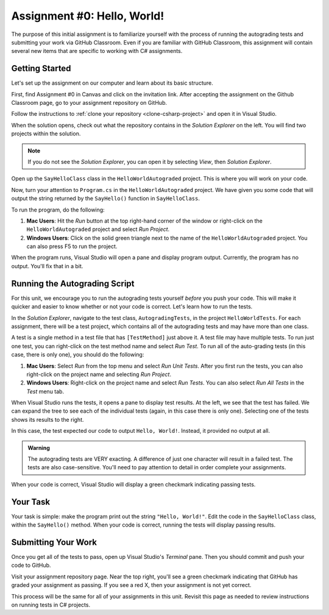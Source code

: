 .. _assignment0:

Assignment #0: Hello, World!
============================

The purpose of this initial assignment is to familiarize yourself with the process of running the autograding tests and submitting your work via GitHub Classroom. Even if you are familiar with GitHub Classroom, this assignment will contain several new items that are specific to working with C# assignments.

Getting Started
---------------

Let's set up the assignment on our computer and learn about its basic structure.

First, find Assignment #0 in Canvas and click on the invitation link. After accepting the assignment on the Github Classroom page, go to your assignment repository on GitHub.

Follow the instructions to :ref:`clone your repository <clone-csharp-project>` and open it in Visual Studio.

When the solution opens, check out what the repository contains in the *Solution Explorer* on the left. You will find two projects within the solution.

.. admonition:: Note

   If you do not see the *Solution Explorer*, you can open it by selecting *View*, then *Solution Explorer*.

Open up the ``SayHelloClass`` class in the ``HelloWorldAutograded`` project. This is where you will work on your code.

Now, turn your attention to ``Program.cs`` in the ``HelloWorldAutograded`` project. We have given you some code that will output the string returned by the ``SayHello()`` function in ``SayHelloClass``.

To run the program, do the following:

#. **Mac Users**: Hit the *Run* button at the top right-hand corner of the window or right-click on the ``HelloWorldAutograded`` project and select *Run Project*.
#. **Windows Users**: Click on the solid green triangle next to the name of the ``HelloWorldAutograded`` project. You can also press F5 to run the project.

When the program runs, Visual Studio will open a pane and display program output. Currently, the program has no output. You'll fix that in a bit.

Running the Autograding Script
------------------------------

For this unit, we encourage you to run the autograding tests yourself *before* you push your code.
This will make it quicker and easier to know whether or not your code is correct. Let's learn how to run the tests.

In the *Solution Explorer*, navigate to the test class, ``AutogradingTests``, in the project ``HelloWorldTests``.
For each assignment, there will be a test project, which contains all of the autograding tests and may have more than one class.

A test is a single method in a test file that has ``[TestMethod]`` just above it. A test file may have multiple tests. To run just one test, you can right-click on the test method name and select *Run Test*.
To run all of the auto-grading tests (in this case, there is only one), you should do the following:

#. **Mac Users**: Select *Run* from the top menu and select *Run Unit Tests*. After you first run the tests, you can also right-click on the project name and selecting *Run Project*.
#. **Windows Users**: Right-click on the project name and select *Run Tests*. You can also select *Run All Tests* in the *Test* menu tab. 

When Visual Studio runs the tests, it opens a pane to display test results. At the left, we see that the test has failed. We can expand the tree to see each of the individual tests (again, in this case there is only one). Selecting one of the tests shows its results to the right. 

In this case, the test expected our code to output ``Hello, World!``. Instead, it provided no output at all.

.. admonition:: Warning

   The autograding tests are VERY exacting.
   A difference of just one character will result in a failed test.
   The tests are also case-sensitive. You'll need to pay attention to detail in order complete your assignments.

When your code is correct, Visual Studio will display a green checkmark indicating passing tests.

Your Task
---------

Your task is simple: make the program print out the string ``"Hello, World!"``.
Edit the code in the ``SayHelloClass`` class, within the ``SayHello()`` method. When your code is correct, running the tests will display passing results.

.. _submitting-your-work:

Submitting Your Work
--------------------

Once you get all of the tests to pass, open up Visual Studio's *Terminal* pane. Then you should commit and push your code to GitHub.

Visit your assignment repository page. Near the top right, you'll see a green checkmark indicating that GitHub has graded your assignment as passing. If you see a red X, then your assignment is not yet correct.

This process will be the same for all of your assignments in this unit. Revisit this page as needed to review instructions on running tests in C# projects.